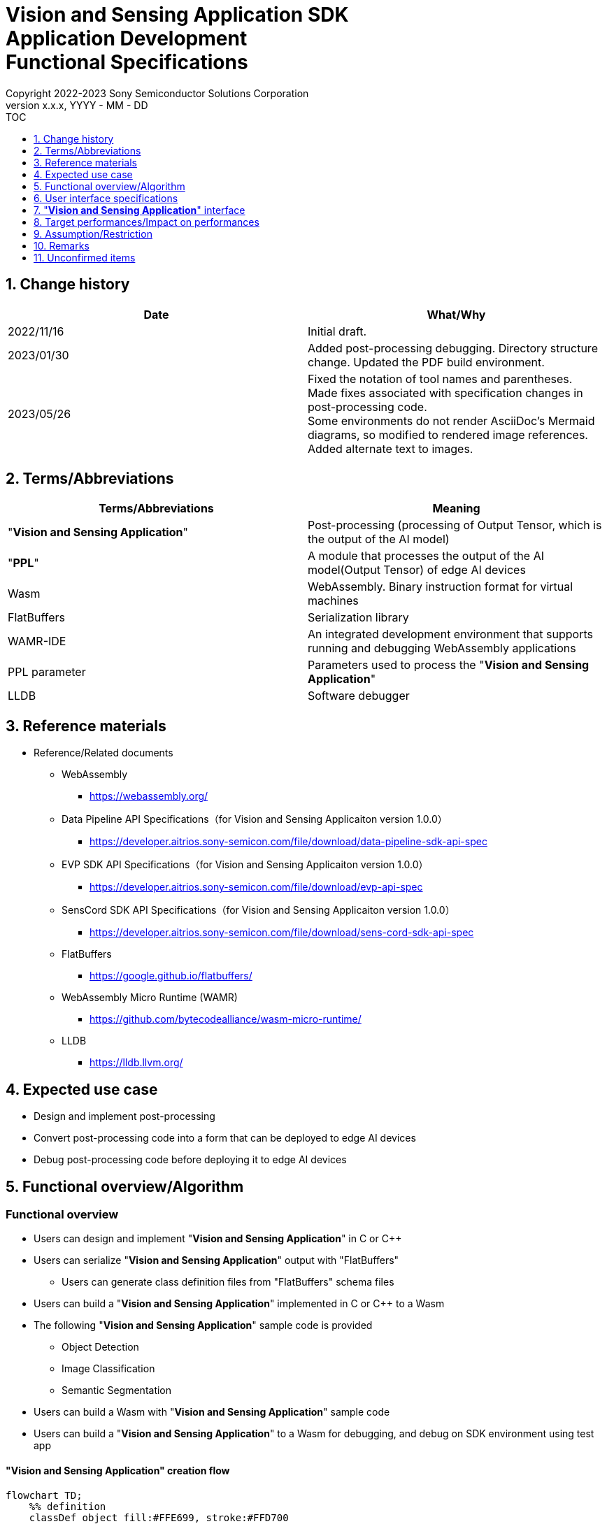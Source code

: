 = Vision and Sensing Application SDK pass:[<br/>] Application Development pass:[<br/>] Functional Specifications pass:[<br/>]
:sectnums:
:sectnumlevels: 1
:author: Copyright 2022-2023 Sony Semiconductor Solutions Corporation
:version-label: Version 
:revnumber: x.x.x
:revdate: YYYY - MM - DD
:trademark-desc1: AITRIOS™ and AITRIOS logos are the registered trademarks or trademarks
:trademark-desc2: of Sony Group Corporation or its affiliated companies.
:toc:
:toc-title: TOC
:toclevels: 1
:chapter-label:
:lang: en

== Change history

|===
|Date |What/Why

|2022/11/16
|Initial draft.

|2023/01/30
|Added post-processing debugging. Directory structure change. Updated the PDF build environment.

|2023/05/26
|Fixed the notation of tool names and parentheses. + 
Made fixes associated with specification changes in post-processing code. + 
Some environments do not render AsciiDoc's Mermaid diagrams, so modified to rendered image references. + 
Added alternate text to images.

|===

== Terms/Abbreviations
|===
|Terms/Abbreviations |Meaning 

|"**Vision and Sensing Application**"
|Post-processing (processing of Output Tensor, which is the output of the AI model)

|"**PPL**"
|A module that processes the output of the AI model(Output Tensor) of edge AI devices

|Wasm
|WebAssembly. Binary instruction format for virtual machines

|FlatBuffers
|Serialization library

|WAMR-IDE
|An integrated development environment that supports running and debugging WebAssembly applications

|PPL parameter
|Parameters used to process the "**Vision and Sensing Application**"

|LLDB
|Software debugger
|===

== Reference materials
* Reference/Related documents
** WebAssembly
*** https://webassembly.org/
** [[dplspec]]Data Pipeline API Specifications（for Vision and Sensing Applicaiton version 1.0.0）
*** https://developer.aitrios.sony-semicon.com/file/download/data-pipeline-sdk-api-spec
** [[evpspec]]EVP SDK API Specifications（for Vision and Sensing Applicaiton version 1.0.0）
*** https://developer.aitrios.sony-semicon.com/file/download/evp-api-spec
** [[senscordspec]]SensCord SDK API Specifications（for Vision and Sensing Applicaiton version 1.0.0）
*** https://developer.aitrios.sony-semicon.com/file/download/sens-cord-sdk-api-spec
** FlatBuffers
*** https://google.github.io/flatbuffers/
** WebAssembly Micro Runtime (WAMR)
*** https://github.com/bytecodealliance/wasm-micro-runtime/
** LLDB
*** https://lldb.llvm.org/

== Expected use case
* Design and implement post-processing
* Convert post-processing code into a form that can be deployed to edge AI devices
* Debug post-processing code before deploying it to edge AI devices

== Functional overview/Algorithm
=== Functional overview
* Users can design and implement "**Vision and Sensing Application**" in C or C++
* Users can serialize "**Vision and Sensing Application**" output with "FlatBuffers"
** Users can generate class definition files from "FlatBuffers" schema files
* Users can build a "**Vision and Sensing Application**" implemented in C or C++ to a Wasm
* The following "**Vision and Sensing Application**" sample code is provided
** Object Detection
** Image Classification
** Semantic Segmentation
* Users can build a Wasm with "**Vision and Sensing Application**" sample code
* Users can build a "**Vision and Sensing Application**" to a Wasm for debugging, and debug on SDK environment using test app

==== "**Vision and Sensing Application**" creation flow

[mermaid, target="Legend"]
----
flowchart TD;
    %% definition
    classDef object fill:#FFE699, stroke:#FFD700
    classDef external_service fill:#BFBFBF, stroke:#6b8e23, stroke-dasharray: 10 2
    style legend fill:#FFFFFF,stroke:#000000

    %% impl
    subgraph legend["Legend"]
        process(Processing/User behavior)
        object[Input/output data]:::object
        extern[External services]:::external_service
    end
----

===== Flow

[mermaid, target="Flow"]
----
flowchart TD
    %% definition
    classDef object fill:#FFE699, stroke:#FFD700
    style console fill:#BFBFBF, stroke:#6b8e23, stroke-dasharray: 10 2

    start((Start))
    id1(Define &quotFlatBuffers&quot schema for Vision and Sensing Application output)
    id2(Generate class definition file)
    id3(Implement Vision and Sensing Application)
    id3-1("Prepare input data for debugging (Optional)")
    id3-2("Build a Wasm for debugging (Optional)")
    id3-3("Debug a Wasm (Optional)")
    id4(Build a Wasm for release)
    subgraph console["Console for AITRIOS"]
    id5(AOT compile)
    end
    data1[&quotFlatBuffers&quot schema]:::object
    data2[Class definition file]:::object
    data3[Vision and Sensing Application code]:::object
    data3-1["Output Tensor, PPL parameter for debugging (Optional)"]:::object
    data3-2[".wasm for debugging (Optional)"]:::object
    data4[.wasm for release]:::object
    data5[.aot]:::object
    finish(((Finish)))

    %% impl
    start --> id1
    id1 --- data1
    data1 --> id2
    id2 --- data2
    data2 --> id3
    id3 --- data3
    data3 --> id3-1
    id3-1 --- data3-1
    data3-1 --> id3-2
    id3-2 --- data3-2
    data3-2 --> id3-3
    id3-3 --> id4
    id4 --- data4
    data4 --> id5
    id5 --- data5
    data5 --> finish
----

NOTE: Wasm files created in the SDK environment are AOT compiled in "**Console for AITRIOS**" and converted into a form that can be deployed to edge AI devices. (You can't do that in a debug build)

=== Build features
Provides the following build features:

* [[wasm-build]]Builds a Wasm for release +
    Generates a Wasm file (.wasm) for deployment to edge AI devices
** Generates a Wasm file (.wasm) from "**Vision and Sensing Application**" code (.c, or .cpp)
*** Object files (.o) are generated as intermediate files during the Wasm build process

* [[wasm-build-debug]]Builds a Wasm for debugging +
    Generates a Wasm file (.wasm) to debug code before deploying to edge AI devices
** Generates a Wasm file (.wasm) from "**Vision and Sensing Application**" code (.c, or .cpp)
*** Object files (.o) are generated as intermediate files during the Wasm build process

=== Debugging features
==== Debugging feature using test app
* The following Wasm debugging features are available through the LLDB and WAMR-IDE libraries and VS Code UI:
** Specify breakpoint
** Step execution (Step In, Step Out, Step Over)
** Specify watch expression
** Check variable
** Check call stack
** Check logs on terminal

* Provides a test app as a driver to invoke the processing of Wasm files
** You can specify parameters to input into a Wasm, such as Output Tensor, PPL parameter, when running the test app

NOTE: Does not support project management feature of WAMR-IDE

NOTE: To achieve Wasm debugging, the following libraries are mocked: +
* <<dplspec,Data Pipeline API>> +
* <<evpspec,EVP SDK API>> +
* <<senscordspec,SensCord SDK API>>

== User interface specifications
=== How to start each function
. Launch the SDK environment and preview the `**README.md**` in the top directory
. Jump to the `**README.md**` in the `**tutorials**` directory from the hyperlink in the SDK environment top directory
. Jump to the `**4_prepare_application**` directory from the hyperlink in the `**README.md**` in the `**tutorials**` directory
. Jump to the `**1_develop**` directory from the hyperlink in the `**README.md**` in the `**4_prepare_application**` directory
. Jump to each feature from each file in the `**1_develop**` directory

=== Design and implement a "**Vision and Sensing Application**"
. Follow the procedures in the `**README.md**` to create the "FlatBuffers" schema file for "**Vision and Sensing Application**" output
. Follow the procedures in the `**README.md**` to open a terminal from the VS Code UI and run the command to generate a header file of class definitions from a schema file +
** Class definition header file is generated on the same level as the schema file
. Implement a "**Vision and Sensing Application**"
** Implement in C or C++
** Implement source files either by creating a new one or modifying the provided sample code for the "**Vision and Sensing Application**"
** Implement using the class definition file generated by the "2."
** Implement <<visionandsensingappif, _"**Vision and Sensing Application**" interface_>> using the "**Vision and Sensing Application**"'s sample code
** You can optionally install the OSS and external libraries needed to design your "**Vision and Sensing Application**" and incorporate them into your "**Vision and Sensing Application**" +

NOTE: This SDK does not guarantee the installation or use of OSS or external libraries, which users may use at their discretion.

=== Generate a Wasm file for debugging from "**Vision and Sensing Application**" code

NOTE: Follow this procedure only when using the debugging feature.

. Follow the procedures in the `**README.md**` to modify the `**Makefile**` for the file location and filename of the "**Vision and Sensing Application**" code
. Follow the procedures in the `**README.md**` to open a terminal from the VS Code UI and run the command to build a Wasm for debugging +
** A Docker image is created for the debugging environment, including a Wasm build for debugging, on the Dev Container, and a `**debug**` directory is created in the directory on the Dev Container described in the `**README.md **`, and the .wasm file is stored in that directory

=== Edit input parameters to debug a Wasm file

NOTE: Follow this procedure only when using the debugging feature.

. Follow the procedures in the `**README.md**` to modify the input parameters, such ad Output Tensor, PPL parameter, for test

=== Debug a Wasm file

NOTE: Follow this procedure only when using the debugging feature.

. Follow the procedures in the `**README.md**` to debug and check the logs in the terminal of VS Code UI, or open the Wasm source code in VS Code UI and specify breakpoint to check stack etc.

=== Generate a Wasm file from "**Vision and Sensing Application**" code
. Follow the procedures in the `**README.md**` to modify the `**Makefile**` for the file location and filename of the "**Vision and Sensing Application**" code
. Follow the procedures in the `**README.md**` to open a terminal from the VS Code UI and run the command to remove build a Wasm
** A Docker image for the environment to build a Wasm are created on the Dev Container, and a `**release**` directory is created in the directory on the Dev Container described in the `**README.md **`, and the .wasm file is stored in that directory

=== Remove build generation files
. Follow the procedures in the `**README.md**` to open a terminal from the VS Code UI and run the command to remove build generation files
** All files generated by the Wasm build (object files, Wasm files) are removed from the Dev Container. See <<wasm-build, _Builds a Wasm for release_>> and <<wasm-build, _Builds a Wasm for debugging_>> for builds.

=== Remove build generation files and the Docker image for environment to build a Wasm
. Follow the procedures in the `**README.md**` to open a terminal from the VS Code UI, and run the command to remove build generation files and the Docker image for environment to build a Wasm +
** All files generated by the Wasm build (object files, Wasm files) are removed from the Dev Container. See <<wasm-build, _Builds a Wasm for release_>> and <<wasm-build, _Builds a Wasm for debugging_>> for builds.

When you run a command to remove a Wasm build or build generation files or a Docker image for the build environment, if you run the command with an option other than what is listed in README.md, it will print command usage information to the terminal and interrupt processing.

[[visionandsensingappif]]
== "**Vision and Sensing Application**" interface
When you design a "**Vision and Sensing Application**", you need to implement using a set of functions that interface with the "**Vision and Sensing Application**". Sample code includes examples of their use. See <<dplspec,Data Pipeline API Specifications>>, <<evpspec,EVP SDK API Specifications>>, <<senscordspec,SensCord SDK API Specifications>> in the separate document for details. The relationship between each API and the SDK is described in `**README.md**`.

== Target performances/Impact on performances
* Usability
** When the SDK environment is built, users can generate class definition file for "FlatBuffers", build a Wasm, and debug a Wasm without any additional installation steps
** UI response time of 1.2 seconds or less
** If processing takes more than 5 seconds, indicates that processing is in progress with successive updates

== Assumption/Restriction
* Supports only "**Vision and Sensing Application**" code implemented in C or C++ for Wasm builds

== Remarks
* Check the following version information for the tools needed to develop "**Vision and Sensing Application**" that comes with the SDK
** "FlatBuffers": Described in the `**README.md**` in the `**1_develop**` directory
** Other tools: Described in the `**Dockerfile**` in the `**1_develop/sdk**` directory

== Unconfirmed items
None
